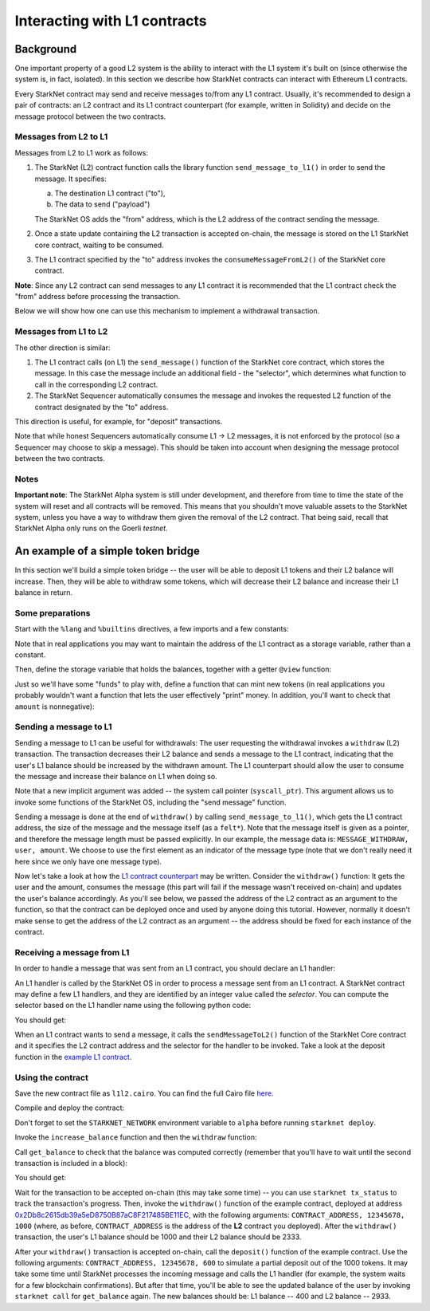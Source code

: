 Interacting with L1 contracts
=============================

Background
----------

One important property of a good L2 system is the ability to interact with the L1 system
it's built on (since otherwise the system is, in fact, isolated).
In this section we describe how StarkNet contracts can interact with Ethereum L1 contracts.

Every StarkNet contract may send and receive messages to/from any L1 contract.
Usually, it's recommended to design a pair of contracts:
an L2 contract and its L1 contract counterpart (for example, written in Solidity)
and decide on the message protocol between the two contracts.

Messages from L2 to L1
**********************

Messages from L2 to L1 work as follows:

1.  The StarkNet (L2) contract function calls the library function ``send_message_to_l1()``
    in order to send the message. It specifies:

    a.  The destination L1 contract ("to"),
    b.  The data to send ("payload")

    The StarkNet OS adds the "from" address, which is the L2 address of the contract sending
    the message.
2.  Once a state update containing the L2 transaction is accepted on-chain,
    the message is stored on the L1 StarkNet
    core contract, waiting to be consumed.
3.  The L1 contract specified by the "to" address invokes the ``consumeMessageFromL2()``
    of the StarkNet core contract.

**Note**: Since any L2 contract can send messages to any L1 contract
it is recommended that the L1 contract check the "from"
address before processing the transaction.

Below we will show how one can use this mechanism to implement a withdrawal transaction.

Messages from L1 to L2
**********************

The other direction is similar:

1.  The L1 contract calls (on L1) the ``send_message()`` function of the StarkNet
    core contract, which stores the message.
    In this case the message include an additional field - the "selector", which determines
    what function to call in the corresponding L2 contract.
2.  The StarkNet Sequencer automatically consumes the message and invokes the requested
    L2 function of the contract designated by the "to" address.

This direction is useful, for example, for "deposit" transactions.

Note that while honest Sequencers automatically consume L1 -> L2
messages, it is not enforced by the protocol (so a Sequencer may choose
to skip a message).
This should be taken into account when designing the message protocol between the two contracts.

Notes
*****

**Important note**: The StarkNet Alpha system is still under development, and therefore
from time to time the state of the system will reset and all contracts will be removed.
This means that you shouldn't move valuable assets
to the StarkNet system, unless
you have a way to withdraw them given the removal of the L2 contract.
That being said,
recall that StarkNet Alpha only runs on the Goerli *testnet*.

An example of a simple token bridge
-----------------------------------

In this section we'll build a simple token bridge --
the user will be able to deposit L1 tokens and their L2 balance
will increase. Then, they will be able to withdraw some tokens,
which will decrease their L2 balance and increase their L1 balance in return.

Some preparations
*****************

Start with the ``%lang`` and ``%builtins`` directives, a few imports and a few constants:

.. tested-code:: cairo l1l2_header

    %lang starknet
    %builtins pedersen range_check

    from starkware.cairo.common.alloc import alloc
    from starkware.cairo.common.cairo_builtins import HashBuiltin
    from starkware.cairo.common.math import assert_nn
    from starkware.starknet.common.messages import send_message_to_l1

    const L1_CONTRACT_ADDRESS = (
        0x2Db8c2615db39a5eD8750B87aC8F217485BE11EC)
    const MESSAGE_WITHDRAW = 0

Note that in real applications you may want to maintain the address of the L1 contract as a
storage variable, rather than a constant.

Then, define the storage variable that holds the balances, together with a getter
``@view`` function:

.. tested-code:: cairo l1l2_balance

    # A mapping from a user (L1 Ethereum address) to their balance.
    @storage_var
    func balance(user : felt) -> (res : felt):
    end

    @view
    func get_balance{
            syscall_ptr : felt*, pedersen_ptr : HashBuiltin*,
            range_check_ptr}(user : felt) -> (balance : felt):
        let (res) = balance.read(user=user)
        return (res)
    end

Just so we'll have some "funds" to play with, define a function that can mint new
tokens (in real applications you probably wouldn't want a function that lets the user
effectively "print" money. In addition, you'll want to check that ``amount`` is nonnegative):

.. tested-code:: cairo l1l2_increase_balance

    @external
    func increase_balance{
            syscall_ptr : felt*, pedersen_ptr : HashBuiltin*,
            range_check_ptr}(user : felt, amount : felt):
        let (res) = balance.read(user=user)
        balance.write(user, res + amount)
        return ()
    end

Sending a message to L1
***********************

Sending a message to L1 can be useful for withdrawals: The user requesting the withdrawal
invokes a ``withdraw`` (L2) transaction.
The transaction decreases their L2 balance and sends a message to the L1 contract,
indicating that the user's L1 balance should be increased by the withdrawn amount.
The L1 counterpart should allow the user to consume the message and increase their balance on L1
when doing so.

.. tested-code:: cairo l1l2_withdraw

    @external
    func withdraw{
            syscall_ptr : felt*, pedersen_ptr : HashBuiltin*,
            range_check_ptr}(user : felt, amount : felt):
        # Make sure 'amount' is positive.
        assert_nn(amount)

        let (res) = balance.read(user=user)
        tempvar new_balance = res - amount

        # Make sure the new balance will be positive.
        assert_nn(new_balance)

        # Update the new balance.
        balance.write(user, new_balance)

        # Send the withdrawal message.
        let (message_payload : felt*) = alloc()
        assert message_payload[0] = MESSAGE_WITHDRAW
        assert message_payload[1] = user
        assert message_payload[2] = amount
        send_message_to_l1(
            to_address=L1_CONTRACT_ADDRESS,
            payload_size=3,
            payload=message_payload)

        return ()
    end

Note that a new implicit argument was added -- the system call pointer (``syscall_ptr``).
This argument allows us to invoke some functions of the StarkNet OS, including
the "send message" function.

Sending a message is done at the end of ``withdraw()`` by calling
``send_message_to_l1()``, which gets the L1 contract address,
the size of the message and the message itself (as a ``felt*``).
Note that the message itself is given as a pointer, and therefore the message length
must be passed explicitly.
In our example, the message data is: ``MESSAGE_WITHDRAW, user, amount``. We choose to use the first
element as an indicator of the message type
(note that we don't really need it here since we only have one message type).

Now let's take a look at how the `L1 contract counterpart <../_static/L1L2Example.sol>`_
may be written.
Consider the ``withdraw()`` function:
It gets the user and the amount, consumes the message (this part will fail if the message wasn't
received on-chain) and updates the user's balance accordingly.
As you'll see below, we passed the address of the L2 contract as an argument to the function,
so that the contract can be deployed once and used by anyone doing this tutorial.
However, normally it doesn't make sense to get the address of the L2 contract as an argument --
the address should be fixed for each instance of the contract.

Receiving a message from L1
***************************

In order to handle a message that was sent from an L1 contract, you should declare an
L1 handler:

.. tested-code:: cairo l1l2_deposit

    @l1_handler
    func deposit{
            syscall_ptr : felt*, pedersen_ptr : HashBuiltin*,
            range_check_ptr}(
            from_address : felt, user : felt, amount : felt):
        # Make sure the message was sent by the intended L1 contract.
        assert from_address = L1_CONTRACT_ADDRESS

        # Read the current balance.
        let (res) = balance.read(user=user)

        # Compute and update the new balance.
        tempvar new_balance = res + amount
        balance.write(user, new_balance)

        return ()
    end


An L1 handler is called by the StarkNet OS in order to process a message sent from
an L1 contract. A StarkNet contract may define a few L1 handlers, and they are
identified by an integer value called the *selector*.
You can compute the selector based on the L1 handler name using the following python code:

.. tested-code:: python l1l2_selector

    from starkware.starknet.compiler.compile import \
        get_selector_from_name

    print(get_selector_from_name('deposit'))

You should get:

.. tested-code:: python l1l2_selector_output

    352040181584456735608515580760888541466059565068553383579463728554843487745

When an L1 contract wants to send a message, it calls the
``sendMessageToL2()`` function of the StarkNet Core contract and it specifies
the L2 contract address and the selector for the handler to be invoked.
Take a look at the deposit function in the `example L1 contract <../_static/L1L2Example.sol>`_.

Using the contract
******************

Save the new contract file as ``l1l2.cairo``.
You can find the full Cairo file `here <../_static/l1l2.cairo>`_.

Compile and deploy the contract:

.. tested-code:: bash l1l2_compile

    starknet-compile l1l2.cairo \
        --output l1l2_compiled.json \
        --abi l1l2_abi.json

    starknet deploy --contract l1l2_compiled.json

Don't forget to set the ``STARKNET_NETWORK`` environment variable to ``alpha``
before running ``starknet deploy``.

Invoke the ``increase_balance`` function and then the ``withdraw`` function:

.. tested-code:: bash l1l2_invoke

    starknet invoke \
        --address CONTRACT_ADDRESS \
        --abi l1l2_abi.json \
        --function increase_balance \
        --inputs \
            12345678 \
            3333

    starknet invoke \
        --address CONTRACT_ADDRESS \
        --abi l1l2_abi.json \
        --function withdraw \
        --inputs \
            12345678 \
            1000

Call ``get_balance`` to check that the balance was computed correctly
(remember that you'll have to wait until the second transaction is included in a block):

.. tested-code:: bash l1l2_get_balance

    starknet call \
        --address CONTRACT_ADDRESS \
        --abi l1l2_abi.json \
        --function get_balance \
        --inputs \
            12345678

You should get:

.. tested-code:: bash l1l2_get_balance_output

    2333

.. TODO(lior, 15/07/2021): Add the deployed contract address once the example contract is deployed.

Wait for the transaction to be accepted on-chain (this may take some time) -- you can
use ``starknet tx_status`` to track the transaction's progress.
Then, invoke the ``withdraw()`` function
of the example contract, deployed at address
`0x2Db8c2615db39a5eD8750B87aC8F217485BE11EC <https://goerli.etherscan.io/address/0x2Db8c2615db39a5eD8750B87aC8F217485BE11EC#writeContract>`_,
with the following arguments:
``CONTRACT_ADDRESS, 12345678, 1000``
(where, as before, ``CONTRACT_ADDRESS`` is the address of the **L2** contract you deployed).
After the ``withdraw()`` transaction, the user's L1 balance should be 1000 and
their L2 balance should be 2333.

After your ``withdraw()`` transaction is accepted on-chain, call the ``deposit()``
function of the example contract. Use the following arguments:
``CONTRACT_ADDRESS, 12345678, 600``
to simulate a partial deposit out of the 1000 tokens.
It may take some time until StarkNet processes the incoming message and calls the L1 handler
(for example, the system waits for a few blockchain confirmations).
But after that time, you'll be able to see the updated balance of the user
by invoking ``starknet call`` for ``get_balance`` again.
The new balances should be: L1 balance -- 400 and L2 balance -- 2933.


.. test::

    import json
    import os
    import subprocess
    import sys
    import tempfile

    from starkware.cairo.docs.test_utils import reorganize_code

    PRIME = 2**251 + 17 * 2**192 + 1

    code = reorganize_code('\n\n'.join([
        codes['l1l2_header'],
        codes['l1l2_balance'],
        codes['l1l2_increase_balance'],
        codes['l1l2_withdraw'],
        codes['l1l2_deposit'],
    ]))

    l1l2_filename = os.path.join(
        os.environ['DOCS_SOURCE_DIR'], 'hello_starknet/l1l2.cairo')
    # Uncomment below to fix the file:
    # open(l1l2_filename, 'w').write(code)
    assert open(l1l2_filename).read() == code, 'Please fix l1l2.cairo.'
